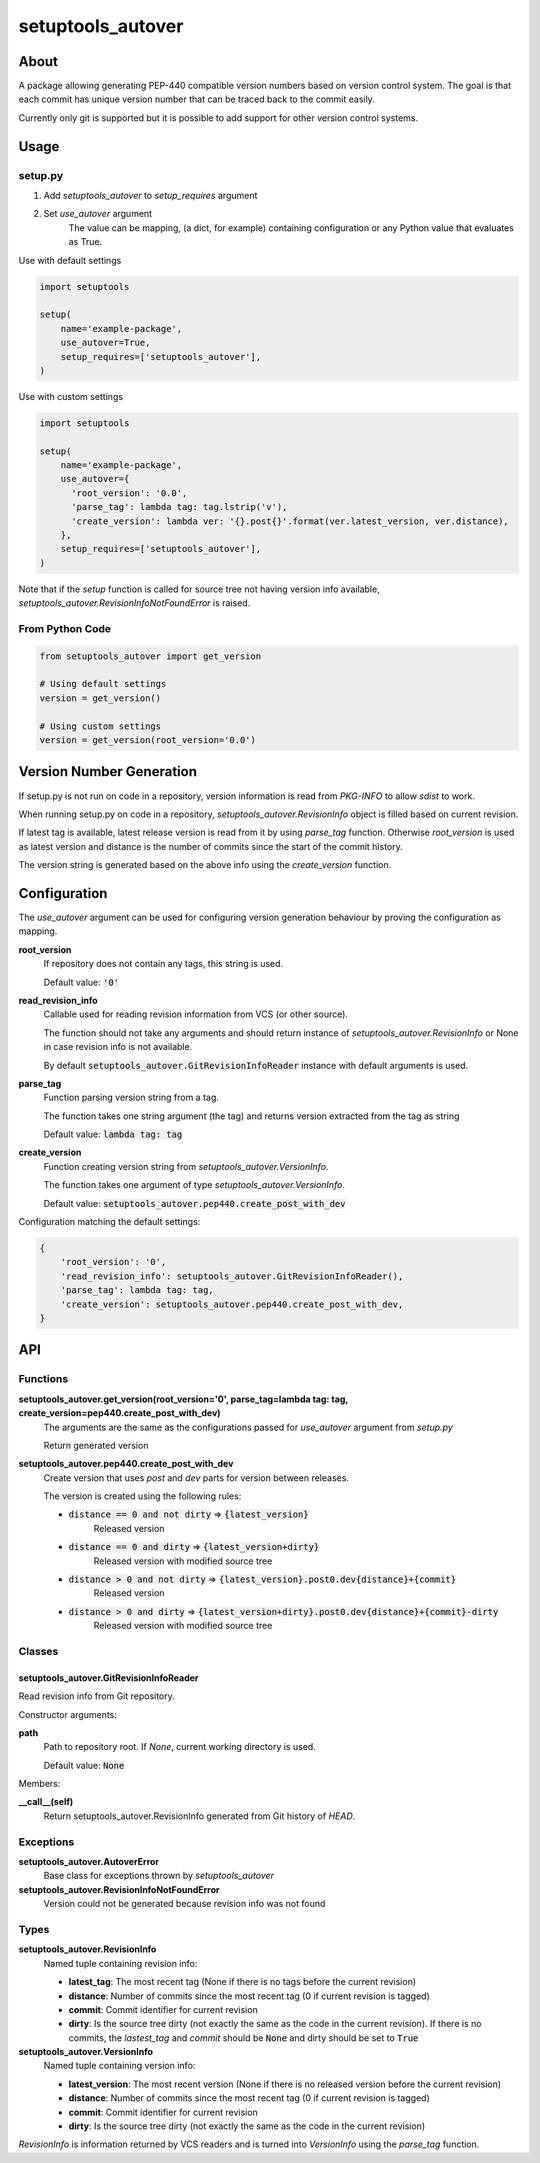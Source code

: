 ==================
setuptools_autover
==================

About
=====

A package allowing generating PEP-440 compatible version numbers based on
version control system. The goal is that each commit has unique version number
that can be traced back to the commit easily.

Currently only git is supported but it is possible to add support for other
version control systems.

Usage
=====

setup.py
--------

1. Add *setuptools_autover* to *setup_requires* argument
2. Set *use_autover* argument
    The value can be mapping, (a dict, for example) containing configuration or
    any Python value that evaluates as True.

Use with default settings

.. code:: python

    import setuptools

    setup(
        name='example-package',
        use_autover=True,
        setup_requires=['setuptools_autover'],
    )

Use with custom settings

.. code:: python

    import setuptools

    setup(
        name='example-package',
        use_autover={
          'root_version': '0.0',
          'parse_tag': lambda tag: tag.lstrip('v'),
          'create_version': lambda ver: '{}.post{}'.format(ver.latest_version, ver.distance),
        },
        setup_requires=['setuptools_autover'],
    )

Note that if the *setup* function is called for source tree not having version info available,
*setuptools_autover.RevisionInfoNotFoundError* is raised.

From Python Code
----------------

.. code:: python

    from setuptools_autover import get_version

    # Using default settings
    version = get_version()

    # Using custom settings
    version = get_version(root_version='0.0')

Version Number Generation
=========================

If setup.py is not run on code in a repository, version information is read from *PKG-INFO* to
allow *sdist* to work.

When running setup.py on code in a repository, *setuptools_autover.RevisionInfo* object is filled
based on current revision.

If latest tag is available, latest release version is read from it by using *parse_tag*
function. Otherwise *root_version* is used as latest version and distance is the number
of commits since the start of the commit history.

The version string is generated based on the above info using the *create_version* function.

Configuration
=============

The *use_autover* argument can be used for configuring version generation behaviour
by proving the configuration as mapping.

**root_version**
  If repository does not contain any tags, this string is used.

  Default value: :code:`'0'`

**read_revision_info**
  Callable used for reading revision information from VCS (or other source).

  The function should not take any arguments and should return instance of *setuptools_autover.RevisionInfo*
  or None in case revision info is not available.

  By default :code:`setuptools_autover.GitRevisionInfoReader` instance with default arguments is used.

**parse_tag**
  Function parsing version string from a tag.

  The function takes one string argument (the tag) and returns version extracted from
  the tag as string

  Default value: :code:`lambda tag: tag`

**create_version**
  Function creating version string from *setuptools_autover.VersionInfo*.

  The function takes one argument of type *setuptools_autover.VersionInfo*. 

  Default value: :code:`setuptools_autover.pep440.create_post_with_dev`

Configuration matching the default settings:

.. code:: python

    {
        'root_version': '0',
        'read_revision_info': setuptools_autover.GitRevisionInfoReader(),
        'parse_tag': lambda tag: tag,
        'create_version': setuptools_autover.pep440.create_post_with_dev,
    }

API
===

Functions
---------

**setuptools_autover.get_version(root_version='0', parse_tag=lambda tag: tag, create_version=pep440.create_post_with_dev)**
  The arguments are the same as the configurations passed for *use_autover* argument from *setup.py*

  Return generated version

**setuptools_autover.pep440.create_post_with_dev**
  Create version that uses *post* and *dev* parts for version between releases.

  The version is created using the following rules:

  - :code:`distance == 0 and not dirty` ⇒ :code:`{latest_version}`
      Released version
  - :code:`distance == 0 and dirty` ⇒ :code:`{latest_version+dirty}`
      Released version with modified source tree
  - :code:`distance > 0 and not dirty` ⇒ :code:`{latest_version}.post0.dev{distance}+{commit}`
      Released version
  - :code:`distance > 0 and dirty` ⇒ :code:`{latest_version+dirty}.post0.dev{distance}+{commit}-dirty`
      Released version with modified source tree

Classes
-------

setuptools_autover.GitRevisionInfoReader
****************************************

Read revision info from Git repository.

Constructor arguments:

**path**
  Path to repository root. If *None*, current working directory is used.

  Default value: :code:`None`

Members:

**__call__(self)**
  Return setuptools_autover.RevisionInfo generated from Git history of *HEAD*.

Exceptions
----------

**setuptools_autover.AutoverError**
  Base class for exceptions thrown by *setuptools_autover*

**setuptools_autover.RevisionInfoNotFoundError**
  Version could not be generated because revision info was not found

Types
-----

**setuptools_autover.RevisionInfo**
  Named tuple containing revision info:

  - **latest_tag**: The most recent tag (None if there is no tags before the current revision)
  - **distance**: Number of commits since the most recent tag (0 if current revision is tagged)
  - **commit**: Commit identifier for current revision
  - **dirty**: Is the source tree dirty (not exactly the same as the code in the current revision).
    If there is no commits, the *lastest_tag* and *commit* should be :code:`None` and dirty should be
    set to :code:`True`

**setuptools_autover.VersionInfo**
  Named tuple containing version info:

  - **latest_version**: The most recent version (None if there is no released version before the current revision)
  - **distance**: Number of commits since the most recent tag (0 if current revision is tagged)
  - **commit**: Commit identifier for current revision
  - **dirty**: Is the source tree dirty (not exactly the same as the code in the current revision)

*RevisionInfo* is information returned by VCS readers and is turned into *VersionInfo* using the *parse_tag* function.
